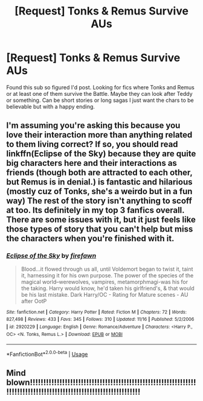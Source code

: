 #+TITLE: [Request] Tonks & Remus Survive AUs

* [Request] Tonks & Remus Survive AUs
:PROPERTIES:
:Author: kuroida
:Score: 8
:DateUnix: 1544044216.0
:DateShort: 2018-Dec-06
:FlairText: Request
:END:
Found this sub so figured I'd post. Looking for fics where Tonks and Remus or at least one of them survive the Battle. Maybe they can look after Teddy or something. Can be short stories or long sagas I just want the chars to be believable but with a happy ending.


** I'm assuming you're asking this because you love their interaction more than anything related to them living correct? If so, you should read linkffn(Eclipse of the Sky) because they are quite big characters here and their interactions as friends (though both are attracted to each other, but Remus is in denial.) is fantastic and hilarious (mostly cuz of Tonks, she's a weirdo but in a fun way) The rest of the story isn't anything to scoff at too. Its definitely in my top 3 fanfics overall. There are some issues with it, but it just feels like those types of story that you can't help but miss the characters when you're finished with it.
:PROPERTIES:
:Author: nauze18
:Score: 1
:DateUnix: 1544082660.0
:DateShort: 2018-Dec-06
:END:

*** [[https://www.fanfiction.net/s/2920229/1/][*/Eclipse of the Sky/*]] by [[https://www.fanfiction.net/u/861757/firefawn][/firefawn/]]

#+begin_quote
  Blood...it flowed through us all, until Voldemort began to twist it, taint it, harnessing it for his own purpose. The power of the species of the magical world--werewolves, vampires, metamorphmagi-was his for the taking. Harry would know, he'd taken his girlfriend's, & that would be his last mistake. Dark Harry/OC - Rating for Mature scenes - AU after OotP
#+end_quote

^{/Site/:} ^{fanfiction.net} ^{*|*} ^{/Category/:} ^{Harry} ^{Potter} ^{*|*} ^{/Rated/:} ^{Fiction} ^{M} ^{*|*} ^{/Chapters/:} ^{72} ^{*|*} ^{/Words/:} ^{827,498} ^{*|*} ^{/Reviews/:} ^{433} ^{*|*} ^{/Favs/:} ^{345} ^{*|*} ^{/Follows/:} ^{310} ^{*|*} ^{/Updated/:} ^{11/16} ^{*|*} ^{/Published/:} ^{5/2/2006} ^{*|*} ^{/id/:} ^{2920229} ^{*|*} ^{/Language/:} ^{English} ^{*|*} ^{/Genre/:} ^{Romance/Adventure} ^{*|*} ^{/Characters/:} ^{<Harry} ^{P.,} ^{OC>} ^{<N.} ^{Tonks,} ^{Remus} ^{L.>} ^{*|*} ^{/Download/:} ^{[[http://www.ff2ebook.com/old/ffn-bot/index.php?id=2920229&source=ff&filetype=epub][EPUB]]} ^{or} ^{[[http://www.ff2ebook.com/old/ffn-bot/index.php?id=2920229&source=ff&filetype=mobi][MOBI]]}

--------------

*FanfictionBot*^{2.0.0-beta} | [[https://github.com/tusing/reddit-ffn-bot/wiki/Usage][Usage]]
:PROPERTIES:
:Author: FanfictionBot
:Score: 1
:DateUnix: 1544082664.0
:DateShort: 2018-Dec-06
:END:


** Mind blown!!!!!!!!!!!!!!!!!!!!!!!!!!!!!!!!!!!!!!!!!!!!!!!!!!!!!!!!!!!!!!!!!!!!!!!!!!!!!!!!!!!!!!!!!!!!!!!!!!!!!!!!!!!!!!!!
:PROPERTIES:
:Author: MaleficentShow
:Score: 1
:DateUnix: 1544112549.0
:DateShort: 2018-Dec-06
:END:
